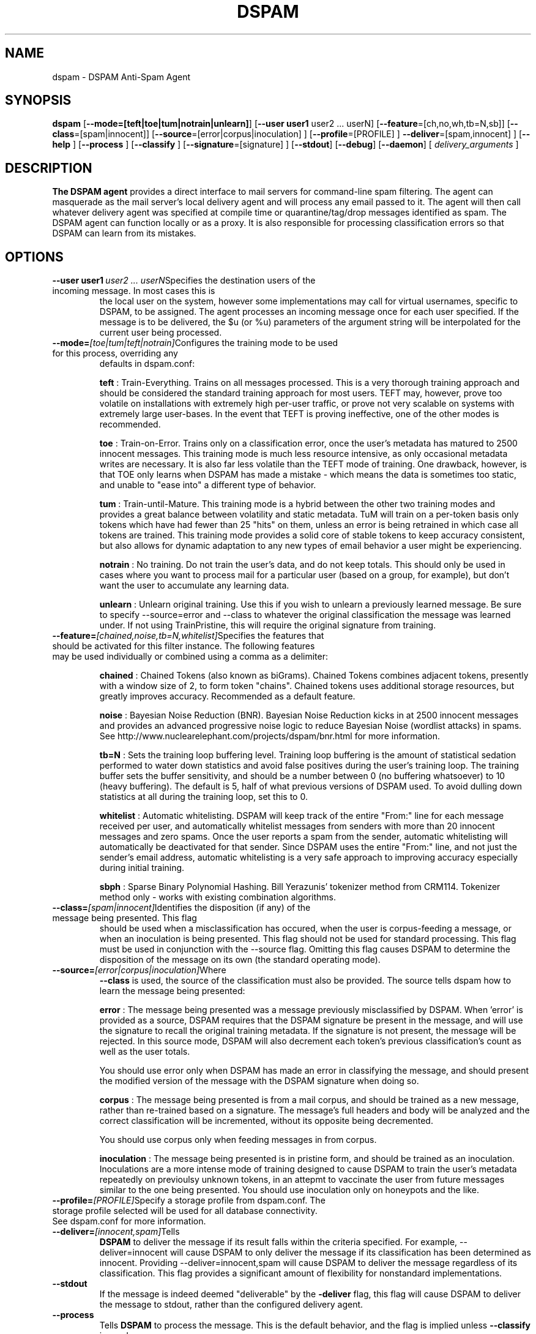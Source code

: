 .\" $Id: dspam.1,v 1.2 2004/11/30 18:37:28 jonz Exp $
.\"  -*- nroff -*-
.\"
.\" dspam3.2
.\"
.\" Authors:    Jonathan A. Zdziarski <jonathan@nuclearelephant.com>
.\"
.\" Copyright (c) 2004 Network Dweebs Corporation
.\" All rights reserved
.\"
.TH DSPAM 1  "Sep 29, 2004" "DSPAM" "DSPAM"

.SH NAME
dspam \- DSPAM Anti-Spam Agent

.SH SYNOPSIS
.na
.B dspam
[\c
.BI \--mode=[teft|toe|tum|notrain|unlearn]\fR\c
]
[\c
.BI \--user\ user1
user2\ ...\ userN\fR\c
]
[\c
.BI \--feature\c
=[ch,no,wh,tb=N,sb]\fR\c
]
[\c
.B \--class\c
=[spam|innocent]\fR\c
]
[\c
.B \--source\c
=[error|corpus|inoculation] \c
]
[\c
.B \--profile\c
=[PROFILE] \c
]
.B \--deliver\c
=[spam,innocent] \c
]
[\c
.B \--help \c
]
[\c
.B \--process \c
]
[\c
.B \--classify \c
]
[\c
.B \--signature\c
=[signature] \c
]
[\c
.BI \--stdout \c
]
[\c
.BI \--debug \c
]
[\c
.BI \--daemon \c
]
[\c
.I \ delivery\_arguments \fR\c
]

.ad
.SH DESCRIPTION 
.LP
.B The DSPAM agent 
provides a direct interface to mail servers for command-line
spam filtering. The agent can masquerade as the mail server's local delivery
agent and will process any email passed to it. The agent will then call whatever
delivery agent was specified at compile time or quarantine/tag/drop messages
identified as spam. The DSPAM agent can function locally or as a proxy. It
is also responsible for processing classification errors so that DSPAM can 
learn from its mistakes.

.SH OPTIONS
.LP
.ne 3
.TP
.BI \--user\ user1 \ user2\ ...\ userN\fR\c
Specifies the destination users of the incoming message. In most cases this is
the local user on the system, however some implementations may call for virtual
usernames, specific to DSPAM, to be assigned.  The agent processes an
incoming message once for each user specified. If the message is to be
delivered, the $u (or %u) parameters of the argument string will be interpolated
for the current user being processed.
 
.n3 3
.TP
.BI \--mode= [toe|tum|teft|notrain]\c
Configures the training mode to be used for this process, overriding any
defaults in dspam.conf:

.B teft
: Train-Everything.  Trains on all messages processed.  This is a very thorough training approach and should be considered the standard training approach for most users.  TEFT may, however, prove too volatile on installations with extremely high per-user traffic, or prove not very scalable on systems with extremely large user-bases.  In the event that TEFT is proving ineffective, one of the other modes is recommended.

.B toe
: Train-on-Error.  Trains only on a classification error, once the user's metadata has matured to 2500 innocent messages.  This training mode is much less resource intensive, as only occasional metadata writes are necessary.  It is also far less volatile than the TEFT mode of training.  One drawback, however, is that TOE only learns when DSPAM has made a mistake - which means the data is sometimes too static, and unable to "ease into" a different type of behavior.

.B tum
: Train-until-Mature.  This training mode is a hybrid between the other two training modes and provides a great balance between volatility and static metadata.  TuM will train on a per-token basis only tokens which have had fewer than 25 "hits" on them, unless an error is being retrained in which case all tokens are trained.  This training mode provides a solid core of stable tokens to keep accuracy consistent, but also allows for dynamic adaptation to any new types of email behavior a user might be experiencing.

.B notrain
: No training.  Do not train the user's data, and do not keep totals.  This should only be used in cases where you want to process mail for a particular user (based on a group, for example), but don't want the user to accumulate any learning data.

.B unlearn
: Unlearn original training. Use this if you wish to unlearn a previously learned message. Be sure to specify --source=error and --class to whatever the original classification the message was learned under. If not using TrainPristine, this will require the original signature from training.

.ne 3
.TP
.BI \--feature= [chained,noise,tb=N,whitelist] \c
Specifies the features that should be activated for this filter instance.  The following features may be used individually or combined using a comma as a delimiter:

.B chained
: Chained Tokens (also known as biGrams).  Chained Tokens combines adjacent tokens, presently with a window size of 2, to form token "chains".  Chained tokens uses additional storage resources, but greatly improves accuracy.  Recommended as a default feature.

.B noise
:  Bayesian Noise Reduction (BNR).  Bayesian Noise Reduction kicks in at 2500 innocent messages and provides an advanced progressive noise logic to reduce Bayesian Noise (wordlist attacks) in spams.  See http://www.nuclearelephant.com/projects/dspam/bnr.html for more information.

.B tb\=N
:  Sets the training loop buffering level.  Training loop buffering is the amount of statistical sedation performed to water down statistics and avoid false positives during the user's training loop.  The training buffer sets the buffer sensitivity, and should be a number between 0 (no buffering whatsoever) to 10 (heavy buffering).  The default is 5, half of what previous versions of DSPAM used.  To avoid dulling down statistics at all during the training loop, set this to 0.

.B whitelist
:  Automatic whitelisting.  DSPAM will keep track of the entire "From:" line for each message received per user, and automatically whitelist messages from senders with more than 20 innocent messages and zero spams.  Once the user reports a spam from the sender, automatic whitelisting will automatically be deactivated for that sender.  Since DSPAM uses the entire "From:" line, and not just the sender's email address, automatic whitelisting is a very safe approach to improving accuracy especially during initial training.

.B sbph
:  Sparse Binary Polynomial Hashing. Bill Yerazunis' tokenizer method from CRM114. Tokenizer method only - works with existing combination algorithms.

.ne 3
.TP
.BI \--class= [spam|innocent] \c
Identifies the disposition (if any) of the message being presented. This flag
should be used when a misclassification has occured, when the user is
corpus-feeding a message, or when an inoculation is being presented. This
flag should not be used for standard processing. This flag must be used in
conjunction with the --source flag. Omitting this flag causes DSPAM to
determine the disposition of the message on its own (the standard operating
mode).
 
.ne 3
.TP
.BI \--source= [error|corpus|inoculation] \c
Where 
.B --class
is used, the source of the classification must also be provided. The source
tells dspam how to learn the message being presented:

 
.B error
: The message being presented was a message previously misclassified by DSPAM.  When 'error' is provided as a source, DSPAM requires that the DSPAM signature be present in the message, and will use the signature to recall the original training metadata.  If the signature is not present, the message will be rejected.  In this source mode, DSPAM will also decrement each token's previous classification's count as well as the user totals.

You should use error only when DSPAM has made an error in classifying the message, and should present the modified version of the message with the DSPAM signature when doing so.

.B corpus
: The message being presented is from a mail corpus, and should be trained as a new message, rather than re-trained based on a signature.  The message's full headers and body will be analyzed and the correct classification will be incremented, without its opposite being decremented.

You should use corpus only when feeding messages in from corpus.
                                                                                
.B inoculation
: The message being presented is in pristine form, and should be trained as an inoculation.  Inoculations are a more intense mode of training designed to cause DSPAM to train the user's metadata repeatedly on previoulsy unknown tokens, in an attepmt to vaccinate the user from future messages similar to the one being presented.  You should use inoculation only on honeypots and the like.

.ne 3
.TP
.BI \--profile= [PROFILE]\c
Specify a storage profile from dspam.conf. The storage profile selected will be used for all database connectivity. See dspam.conf for more information. 

.ne 3
.TP
.BI \--deliver= [innocent,spam]\c
Tells
.B DSPAM
to deliver the message if its result falls within the criteria specified. For example, --deliver=innocent will cause DSPAM to only deliver the message if its classification has been determined as innocent. Providing --deliver=innocent,spam will cause DSPAM to deliver the message regardless of its classification. This flag provides a significant amount of flexibility for nonstandard implementations.

.ne 3
.TP
.B \--stdout \c
If the message is indeed deemed "deliverable" by the
.B\--deliver
flag, this flag will cause DSPAM to deliver the message to stdout, rather than the configured delivery agent.

.ne 3
.TP
.B \--process \c
Tells
.B DSPAM
to process the message. This is the default behavior, and the flag is implied unless 
.B \--classify
is used.

.ne 3
.TP
.BI \--classify\c
Tells
.B DSPAM
to only classify the message, and not perform any writes to the user's
data or attempt to deliver/quarantine the message. The results of a
classification are printed to stdout in the following format:

X-DSPAM-Result: User; result="Spam"; probability=1.0000; confidence=0.80

.B NOTE
: The output of the classification is specific to a user's own data, and
does not include the output of any groups they might be affiliated with,
so it is entirely possible that the message would be caught as spam by a
group the user belongs to, and appear as innocent in the output of a 
classification. To get the classification for the
.B group
, use the group name as the user instead of an individual.

.ne 3
.TP
.BI \--signature =[signature]
If only the signature is available for training, and not the entire message,
the --signature flag may be used to feed the signature into DSPAM and forego
the reading of stdin. DSPAM will process the signature with whatever
commandline classification was specified. NOTE: This should only be used
with
.B --source=error

.ne 3
.TP
.BI \--debug\c
If
.B DSPAM
was compiled with
.B --enable-debug
then using --debug will turn on debugging messages to /tmp/dspam.debug.

.ne 3
.TP
.BI \--daemon\c
If
.B DSPAM
was compiled with
.B --enable-daemon
then using --daemon will cause DSPAM to enter daemon mode, where it will listen
for DSPAM clients to connect and actively service requests.

.SH EXIT VALUE
.LP
.ne 3
.PD 0
.TP
.B 0
Operation was successful.
.ne 3
.TP
.B other
Operation resulted in an error. If the error involved an error in calling the
delivery agent, the exit value of the delivery agent will be returned.
.PD

.SH AUTHORS
.LP

Jonathan A. Zdziarski

For more information, see http://www.nuclearelephant.com.

.SH SEE ALSO
.BR dspam_stats (1),
.BR dspam_corpus (1),
.BR dspam_clean (1),
.BR dspam_dump (1),
.BR dspam_merge (1)

